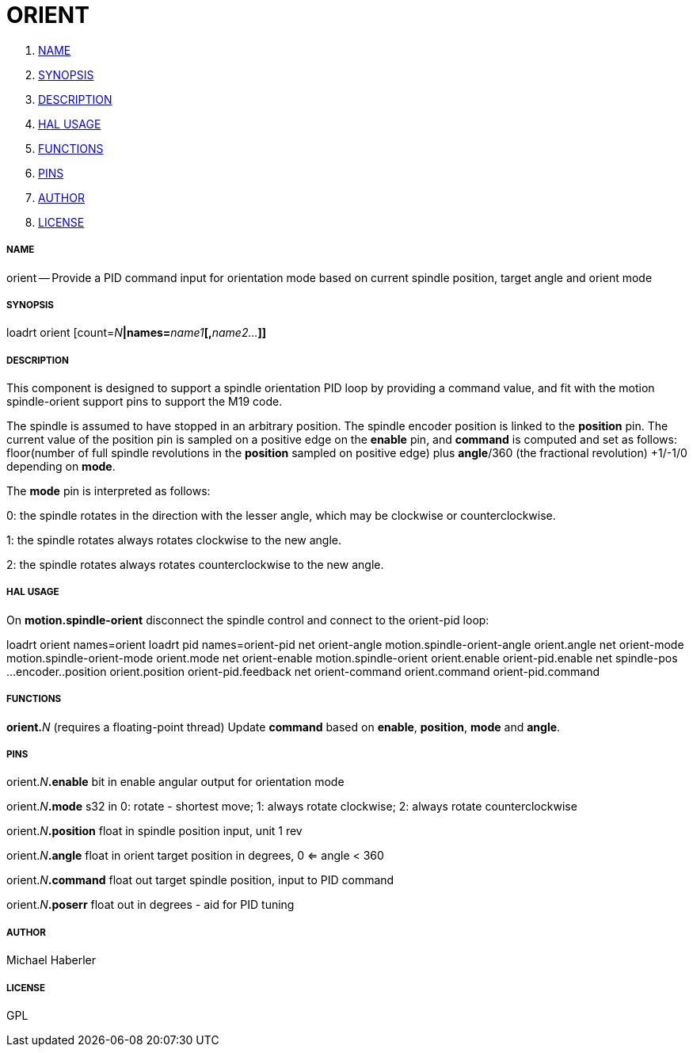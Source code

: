 ORIENT
======

. <<name,NAME>>
. <<synopsis,SYNOPSIS>>
. <<description,DESCRIPTION>>
. <<hal-usage,HAL USAGE>>
. <<functions,FUNCTIONS>>
. <<pins,PINS>>
. <<author,AUTHOR>>
. <<license,LICENSE>>




===== [[name]]NAME

orient -- Provide a PID command input for orientation mode based on current spindle position, target angle and orient mode


===== [[synopsis]]SYNOPSIS
loadrt orient [count=__N__**|names=**__name1__**[,**__name2...__**]]
**

===== [[description]]DESCRIPTION


This component is designed to support a spindle orientation PID loop by providing a 
command value, and fit with the motion spindle-orient support pins to support the M19 code.

The spindle is assumed to have stopped in an arbitrary position. The spindle
encoder position is linked to the  **position** pin.
The  current value of the position pin is sampled on a positive edge on the **enable** pin, and 
**command** is computed and set as follows: floor(number of 
full spindle revolutions 
in the **position** sampled on positive edge) 
plus **angle**/360 (the fractional revolution) +1/-1/0 depending on **mode**.

The **mode** pin is interpreted as follows:

0: the spindle rotates in the direction with the lesser angle, 
which may be clockwise or counterclockwise.

1: the spindle rotates always rotates clockwise to the new angle.

2: the spindle rotates always rotates counterclockwise to the new angle.
 



===== [[hal-usage]]HAL USAGE

On **motion.spindle-orient** disconnect the spindle control and connect to the orient-pid 
loop:

loadrt orient names=orient
loadrt pid    names=orient-pid
net orient-angle  motion.spindle-orient-angle orient.angle
net orient-mode   motion.spindle-orient-mode  orient.mode
net orient-enable motion.spindle-orient       orient.enable orient-pid.enable
net spindle-pos    ...encoder..position orient.position orient-pid.feedback
net orient-command orient.command orient-pid.command




===== [[functions]]FUNCTIONS

**orient.**__N__ (requires a floating-point thread)
Update **command** based on **enable**, **position**, **mode** and **angle**.


===== [[pins]]PINS

orient.__N__**.enable** bit in 
enable angular output for orientation mode

orient.__N__**.mode** s32 in 
0: rotate - shortest move; 1: always rotate clockwise; 2: always rotate counterclockwise

orient.__N__**.position** float in 
spindle position input, unit 1 rev

orient.__N__**.angle** float in 
orient target position in degrees, 0 <= angle < 360

orient.__N__**.command** float out 
target spindle position, input to PID command

orient.__N__**.poserr** float out 
in degrees - aid for PID tuning


===== [[author]]AUTHOR

Michael Haberler


===== [[license]]LICENSE

GPL
